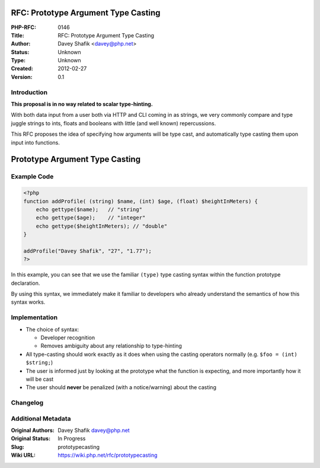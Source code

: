 RFC: Prototype Argument Type Casting
====================================

:PHP-RFC: 0146
:Title: RFC: Prototype Argument Type Casting
:Author: Davey Shafik <davey@php.net>
:Status: Unknown
:Type: Unknown
:Created: 2012-02-27
:Version: 0.1

Introduction
------------

**This proposal is in no way related to scalar type-hinting.**

With both data input from a user both via HTTP and CLI coming in as
strings, we very commonly compare and type juggle strings to ints,
floats and booleans with little (and well known) repercussions.

This RFC proposes the idea of specifying how arguments will be type
cast, and automatically type casting them upon input into functions.

Prototype Argument Type Casting
===============================

Example Code
------------

.. code:: php

   <?php
   function addProfile( (string) $name, (int) $age, (float) $heightInMeters) {
       echo gettype($name);   // "string"
       echo gettype($age);    // "integer"
       echo gettype($heightInMeters); // "double"
   }

   addProfile("Davey Shafik", "27", "1.77");
   ?>

In this example, you can see that we use the familiar ``(type)`` type
casting syntax within the function prototype declaration.

By using this syntax, we immediately make it familiar to developers who
already understand the semantics of how this syntax works.

Implementation
--------------

-  The choice of syntax:

   -  Developer recognition
   -  Removes ambiguity about any relationship to type-hinting

-  All type-casting should work exactly as it does when using the
   casting operators normally (e.g. ``$foo = (int) $string;``)
-  The user is informed just by looking at the prototype what the
   function is expecting, and more importantly how it will be cast
-  The user should **never** be penalized (with a notice/warning) about
   the casting

Changelog
---------

Additional Metadata
-------------------

:Original Authors: Davey Shafik davey@php.net
:Original Status: In Progress
:Slug: prototypecasting
:Wiki URL: https://wiki.php.net/rfc/prototypecasting
